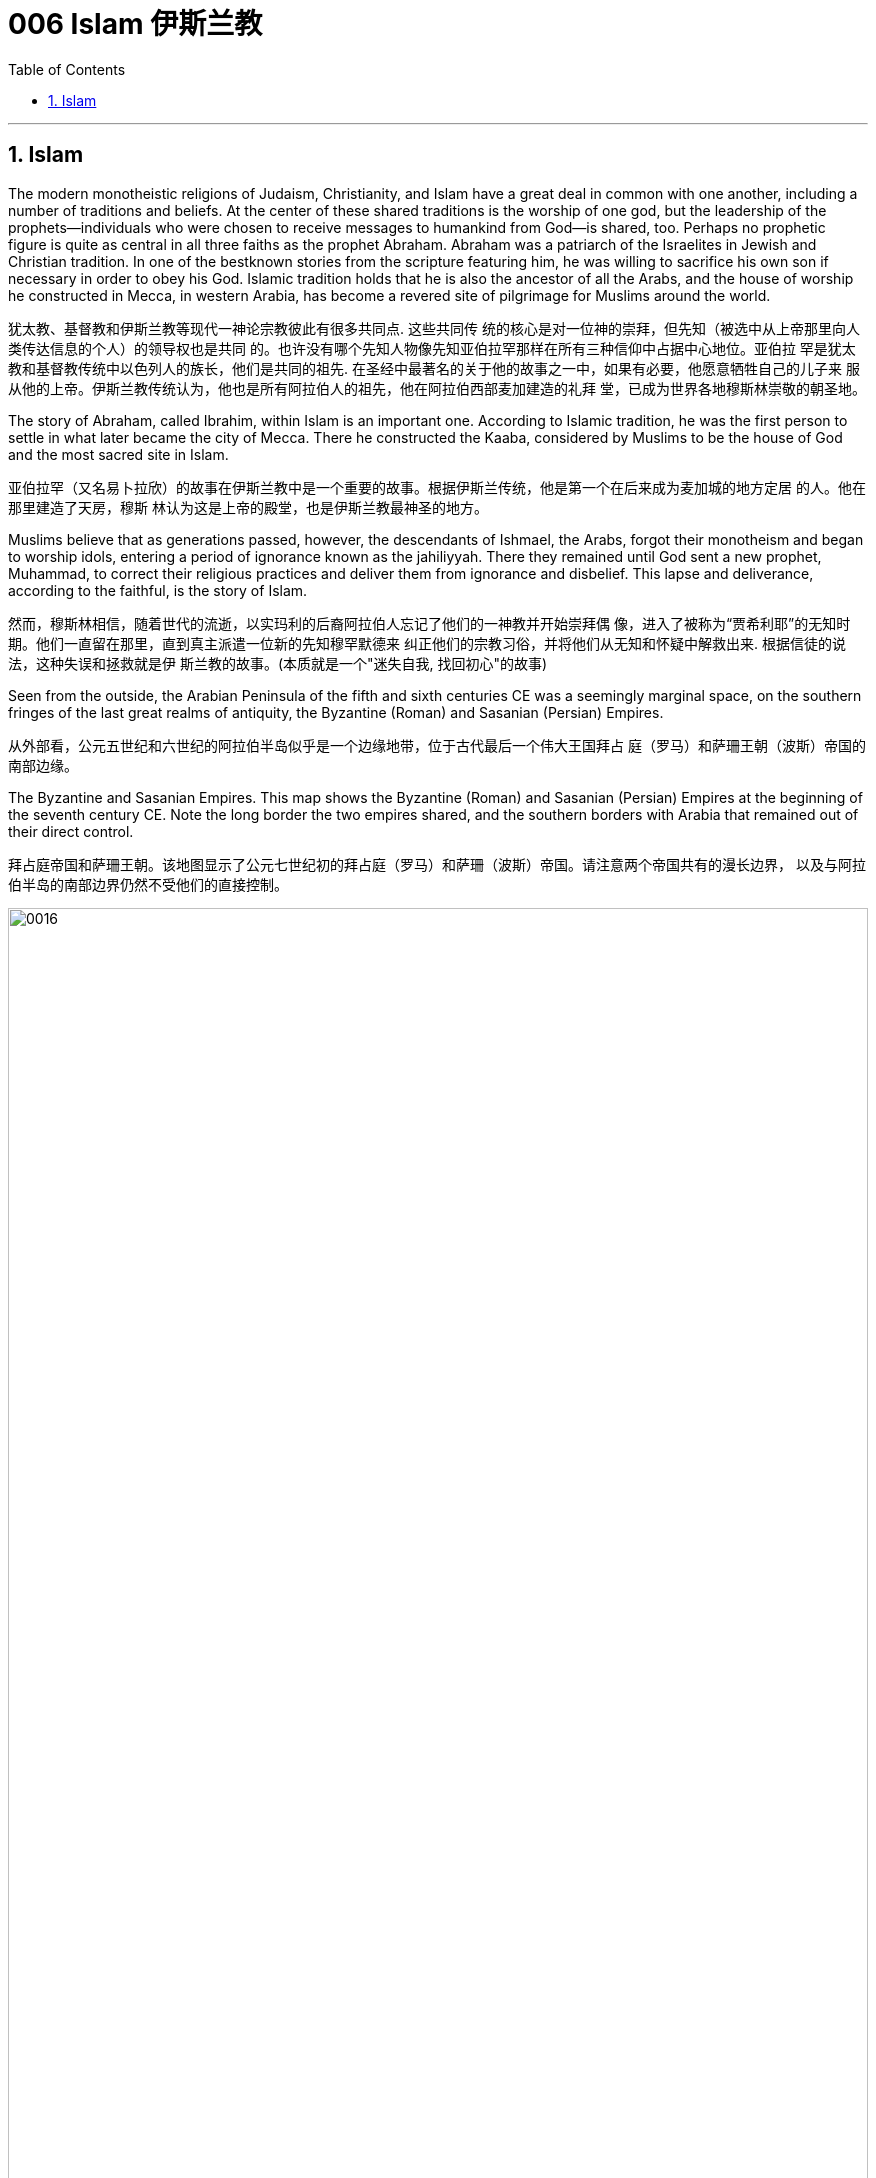 
= 006 Islam 伊斯兰教
:toc: left
:toclevels: 3
:sectnums:
:stylesheet: myAdocCss.css

'''

==  Islam

The modern monotheistic religions of Judaism, Christianity, and Islam have a great deal in common
with one another, including a number of traditions and beliefs. At the center of these shared
traditions is the worship of one god, but the leadership of the prophets—individuals who were
chosen to receive messages to humankind from God—is shared, too. Perhaps no prophetic figure is
quite as central in all three faiths as the prophet Abraham. Abraham was a patriarch of
the Israelites in Jewish and Christian tradition. In one of the bestknown
stories from the scripture featuring him, he was willing to sacrifice his own son if necessary in
order to obey his God. Islamic tradition holds that he is also the ancestor of all the Arabs, and the
house of worship he constructed in Mecca, in western Arabia, has become a revered site of
pilgrimage for Muslims around the world.


犹太教、基督教和伊斯兰教等现代一神论宗教彼此有很多共同点. 这些共同传
统的核心是对一位神的崇拜，但先知（被选中从上帝那里向人类传达信息的个人）的领导权也是共同
的。也许没有哪个先知人物像先知亚伯拉罕那样在所有三种信仰中占据中心地位。亚伯拉
罕是犹太教和基督教传统中以色列人的族长，他们是共同的祖先. 在圣经中最著名的关于他的故事之一中，如果有必要，他愿意牺牲自己的儿子来
服从他的上帝。伊斯兰教传统认为，他也是所有阿拉伯人的祖先，他在阿拉伯西部麦加建造的礼拜
堂，已成为世界各地穆斯林崇敬的朝圣地。

The story of Abraham, called Ibrahim, within Islam is an important one. According to Islamic tradition, he was the first person to settle in what later became the city of
Mecca. There
he constructed the Kaaba, considered by Muslims to be the house of God and the most sacred site
in Islam.

亚伯拉罕（又名易卜拉欣）的故事在伊斯兰教中是一个重要的故事。根据伊斯兰传统，他是第一个在后来成为麦加城的地方定居
的人。他在那里建造了天房，穆斯
林认为这是上帝的殿堂，也是伊斯兰教最神圣的地方。

Muslims believe that as generations passed, however, the descendants of Ishmael, the Arabs, forgot
their monotheism and began to worship idols, entering a period of ignorance known as the jahiliyyah.
There they remained until God sent a new prophet, Muhammad, to correct their religious practices
and deliver them from ignorance and disbelief. This lapse and deliverance, according to the faithful,
is the story of Islam.

然而，穆斯林相信，随着世代的流逝，以实玛利的后裔阿拉伯人忘记了他们的一神教并开始崇拜偶
像，进入了被称为“贾希利耶”的无知时期。他们一直留在那里，直到真主派遣一位新的先知穆罕默德来
纠正他们的宗教习俗，并将他们从无知和怀疑中解救出来. 根据信徒的说法，这种失误和拯救就是伊
斯兰教的故事。(本质就是一个"迷失自我, 找回初心"的故事)


Seen from the outside, the Arabian Peninsula of the fifth and sixth centuries CE was a seemingly
marginal space, on the southern fringes of the last great realms of antiquity, the Byzantine (Roman)
and Sasanian (Persian) Empires.

从外部看，公元五世纪和六世纪的阿拉伯半岛似乎是一个边缘地带，位于古代最后一个伟大王国拜占
庭（罗马）和萨珊王朝（波斯）帝国的南部边缘。

The Byzantine and Sasanian Empires. This map shows the Byzantine (Roman) and Sasanian (Persian) Empires at the
beginning of the seventh century CE. Note the long border the two empires shared, and the southern borders with Arabia that remained
out of their direct control.

拜占庭帝国和萨珊王朝。该地图显示了公元七世纪初的拜占庭（罗马）和萨珊（波斯）帝国。请注意两个帝国共有的漫长边界，
以及与阿拉伯半岛的南部边界仍然不受他们的直接控制。

image:/img/0016.jpg[,100%]

Little unified the peoples of the Arabian
Peninsula prior to the seventh century.

七世纪之前阿拉伯半岛的人
民几乎没有统一过。

In the very north of Arabia, along the southern borders of the Byzantine and Sasanian Empires, ... those of northern Arabia were most regularly engaged in harassing the trade caravans
that brought goods to and from the urban imperial centers. To combat this aggression on their
southern borders, both the Byzantines and the Persians opted to employ certain Arab confederations
to create a buffer between the settled peoples and the raiders from the south.

在阿拉伯半岛的最北端，沿着拜占庭帝国和萨珊帝国的南部边界，阿拉伯北部
的部落最经常骚扰往返于城市帝国中心的贸易商队。为了对抗对南部边境的侵略，拜占庭人和波斯人
都选择利用某些阿拉伯联盟在定居人民和来自南方的入侵者之间建立缓冲区。



..., leading this period to be known as the “Byzantine Dark Age” because of the severe lack of
historical writing that survived in the seventh and eight centuries. +

Yet at the same time, the Arabs of western Arabia were being
united for the first time in history, through the leadership of a man named Muhammad and the
religion of Islam, with direct repercussions for the survival of the two ancient empires.



由于七、八世纪的历史著
作严重缺乏, 导致这一时期被称为“拜占庭黑暗时代”.  +

然而与此同时，阿拉伯西部的阿拉伯人在穆罕默德和伊斯兰教的领导下历史上第一次
联合起来，这对两个古老帝国的生存产生了直接影响。

Islam, a word meaning “submission [to the one God].” Islam is a monotheistic faith.

伊斯兰教，这个词的
意思是“服从[独一的真主]”。伊斯兰教是一种一神论信仰


And because many people
were illiterate at this time and not writing their history as it happened, we have less evidence outside
religious scripture to help us reconstruct it. the Arabs transmitted this information primarily through a
process of memorization and oral recitation.

由于当时许多人都是
文盲，也没有按照当时的情况书写他们的历史，因此我们在宗教经文之外没有多少证据可以帮助我们
重建历史。阿拉伯人主要通过记忆和口头背诵的
过程来传递这些信息.


At the center of the founding of Islam are the city of Mecca, the worship of one God—Allah—and the
leadership of the prophets. Even to Muslims today, Allah is not considered to be a god separate from
the God of Judaism and Christianity; Allah is simply the Arabic word meaning “the one God.” In fact,
Christians who live in the Middle East and speak Arabic today refer to the God of the Christian Bible
by using the word “Allah” in their own worship. Belief in the one God and the message of the Islamic
prophet Muhammad is the first and most important of the “Five Pillars of Islam,” known as the
shahada, the profession of faith. To embrace Islam as their religion, adherents must recognize the
creed that “There is no god but Allah, and Muhammad is the messenger of God.” Muhammad, as
recognized by Muslims, was the final prophet in a long list with whom the one God had
communicated throughout history, including figures such as Adam, Noah, Abraham, Moses, and
Jesus. Muhammad was a divinely chosen man who is not, nor ever has been, worshipped as a God
or as a relative of God himself.

伊斯兰教建立的中心是麦加城、对独一真主安拉的崇拜以及先知的领导。即使对于今天的穆斯林来
说，安拉也不被认为是与犹太教和基督教的上帝分开的神。安拉（Allah）是阿拉伯语，意思是“独一的
神”。事实上，今天生活在中东并讲阿拉伯语的基督徒在他们自己的崇拜中使用“安拉”一词来指代基督
教圣经中的上帝。对独一真主和伊斯兰先知穆罕默德信息的信仰是“伊斯兰教五大支柱”中第一个也是最
重要的，被称为清真言（shahada） ，即信仰的表白。要接受伊斯兰教作为他们的宗教，信徒必须承认
“万物非主，唯有真主，穆罕默德是真主的使者”的信条。穆斯林所承认的穆罕默德是真主在整个历史中
与他沟通过的一长串先知名单中的最后一位先知，其中包括亚当、诺亚、亚伯拉罕、摩西和耶稣等人
物。穆罕默德是神选的人，他没有、也从来没有被当作神或神的亲戚来崇拜。



... ritual fasting, charity, and daily prayer. For Muslims, these acts are specified as daily prayer while
facing the direction of the holy mosque in the city of Mecca; almsgiving, the donation of money and
goods to the community and people in need; fasting (if able) during Ramadan, the holy month during
which the Muslim scripture of the Quran was first revealed to Muhammad; and participating at least
once (if able) in the pilgrimage to Mecca—the hajj—to relive important moments in the life of
Abraham and his family’s arrival in Arabia and to circle the house of God, the Kaaba, in prayer.

...仪式性禁食、慈善和每日祈祷。对于穆
斯林来说，这些行为被指定为每天面向麦加城神圣清真寺的方向进行的祈祷；施舍，向社区和有需要
的人捐赠金钱和物品；在斋月期间禁食（如果可以的话），斋月是穆斯林《古兰经》首次向穆罕默德
启示的圣月；至少参加一次（如果可以的话）麦加朝圣——朝觐——重温亚伯拉罕及其家人抵达阿拉
伯生活中的重要时刻，并绕着上帝的殿堂天房祈祷。


One of the core tenets or “Five Pillars” of Islam is participation in the pilgrimage to the holy
city of Mecca. This event, when undertaken during the month of Dhu al-Hijja, is known as
the hajj. Each year millions of Muslims travel to the holy city to take part in a process that
has been going on for almost fourteen hundred years.

伊斯兰教的核心信条或“五大支柱”之一是参加圣城麦加朝圣。这项活动在 Dhu al-Hijja 月举
行，被称为朝觐。每年都有数以百万计的穆斯林前往圣城参加一个已经持续了近一千四百年
的过程。

While Mecca was the home of the prophet Muhammad, for Muslims the pilgrimage is about
much more. The rituals and events in which they participate are intended to reenact
important events in the life of a different prophet, Abraham.

...the Kaaba, the
black-shrouded cube structure at the center that is believed to be the original home of
monotheism. Some Muslims believe the Kaaba was constructed by Adam,
the first man, and then reconstructed by Abraham.

虽然麦加是先知穆罕默德的故乡，但对于穆斯林来说，朝圣的意义远不止于此。他们参加的
仪式和活动旨在重现另一位先知亚伯拉罕生活中的重要事件。
天房的中心是黑色笼罩的立方体
结构，被认为是一神教的发源地。一些穆斯林认为天房是由第一个人亚当建造
的，然后由亚伯拉罕重建。

In addition to Adam, Abraham, and
Muhammad, other great figures of history have been adopted and associated with worship
at the Kaaba, including Iskandar, more recognizably known as Alexander the Great.

除了亚当、亚伯拉罕和穆罕默德之外，其他伟大的历史
人物也被采用并与天房的崇拜联系在一起，其中包括伊斯坎达尔，更广为人知的名字是亚历
山大大帝。

Islamic law recognizes that the hajj is not a trip every Muslim will be able to take. Some
may not be healthy enough, and Islamic charitable organizations around the world collect
donations to support those who cannot otherwise afford it. Pilgrims may also travel to the
holy mosque during other times of the year, which is not considered as having made the
hajj but is instead called the umra, the “lesser pilgrimage.”

伊斯兰教法承认朝觐不是每个穆斯林都能参加的旅行。有些人可能不够健康，世界各地的伊
斯兰慈善组织收集捐款来支持那些无法负担的人。朝圣者也可以在一年中的其他时间前往神
圣清真寺， 这不被认为是朝觐，而是被称为“umra ”，即“较小的朝圣”。


Muslims have believed throughout their history that Islam and its holy writings are not a new faith
created in the seventh century. Instead, the faith that Muhammad brought to the Arabs in the early
600s was merely a corrective to the monotheistic religions that had come before. From the
perspective of most Muslims, Islam is the same faith as Judaism and Christianity, with adherents of
all three traditions worshipping the same God and recognizing divine intercession in humanity
through the leadership of the prophets. Muslims also recognize the holy scriptures of Judaism and
Christianity as having been given to humans by God but then corrupted over time. Islam thus sees
itself as a purer form of these faiths and directly connected to both. The shared history and lineage
of the three run through the prophet Abraham, whom all list as an ancestor. Many modern scholars
of religion thus refer to Judaism, Christianity, and Islam as the Abrahamic faiths.

穆斯林在他们的整个历史中一直相信伊斯兰教及其神圣著作并不是七世纪创建的新信仰。相反，穆罕
默德在 600 年代初期带给阿拉伯人的信仰仅仅是对之前的一神论宗教的纠正。从大多数穆斯林的角度
来看，伊斯兰教与犹太教和基督教是相同的信仰，所有三种传统的信徒都崇拜同一个上帝，并承认通
过先知的领导对人类进行神圣的代祷。穆斯林还承认犹太教和基督教的神圣经文是上帝赐予人类的，
但随着时间的推移而被腐蚀。因此，伊斯兰教将自己视为这些信仰的更纯粹的形式，并与这两种信仰
直接相关。三人共同的历史和血统贯穿于先知亚伯拉罕，他们都被列为祖先。因此，许多现代宗教学
者将犹太教、基督教和伊斯兰教称为亚伯拉罕信仰。


For all the influence that other monotheistic worship in the region may have had on the formation of
Islam in the seventh century, however, the faith has many features we might consider uniquely Arab
or Arabian. First, of course, is the setting itself. While the land that is modern Israel and Palestine
played a central role in the narratives of Judaism and Christianity, much of the story of the formation
of Islam as a distinct religion is found in western Arabia, a region of the peninsula known as the
Hijaz. Its holiest sites lie in this region, and the life of its founder was spent almost entirely there. But more influential than
anything, perhaps, was the Muslims’ belief in the leadership and message of the man whom God
chose as his final prophet, an Arab of the early seventh century from the Hijaz of western Arabia.

尽管该地区的其他一神教崇拜可能对七世纪伊斯兰教的形成产生了影响，但该信仰具有许多我们可能
认为是阿拉伯人或阿拉伯人独有的特征。首先，当然是设定本身。虽然现代以色列和巴勒斯坦这片土
地在犹太教和基督教的叙述中发挥了核心作用，但伊斯兰教作为一种独特宗教形成的大部分故事都发
生在阿拉伯半岛西部，即被称为希贾兹的半岛地区。它最神圣的地方就在这个地区，其创始人的一生
几乎都是在那里度过的。但最有影响力的也许是穆斯林
对真主选择作为他最后一位先知的领导和信息的信仰，他是一位七世纪初来自阿拉伯西部汉志的阿拉
伯人。

Muslim tradition tells us that Muhammad was a merchant from a prominent Arab tribe called
Quraysh in the Hijaz region. Born in the city of Mecca, he ...

穆斯林传统告诉我们，穆罕默德是汉志地区一个名为古莱什的著名阿拉伯部落的商人。他出生于麦加
城.

According to Muslim belief, in the year 610 the middle-aged Muhammad, who had traveled to a
cave just outside Mecca for contemplation, received contact from God through the intermediary of
the angel Gabriel (Jabrīl in Arabic). Muhammad was told to recite the first revelations of a scripture
that became the Muslim holy book, the Quran.

根据穆斯林的信仰，公元610年，中年穆罕默德前往麦加郊外的一个山洞进行沉思，通过天使加百利
（阿拉伯语为贾布里尔）的中介得到了真主的联系。穆罕默德被告知要背诵一部后来成为穆斯林圣书
《古兰经》的经文的第一个启示。

His career as a prophet, especially the first twelve years, was
fraught with challenge. His preaching of monotheism upset the political status quo and was often
resisted.

他作为先知的职
业生涯，尤其是头十二年，充满了挑战。他宣扬的一神教扰乱了政治现状，经常遭到抵制。

In 622, Muhammad’s twelfth year of prophecy, his community fled persecution and increasing
aggression by the polytheist Meccans. They were invited to join another community of Arabs in a
city called Yathrib, later known as Medina, “the city” or more specifically “the prophet’s city.”  This hijra,
meaning “emigration,” was a watershed moment for Muhammad’s early community. At a low ebb
and without any certainty of survival, Islam now changed from a small religion mostly confined to
Mecca to a larger community united by Muhammad that solidified its place in world history. The hijra
holds such importance in the history of Islam that the Islamic lunar calendar counts 622 CE as its
first year. (Dates in the Muslim calendar, used by many around the world today, are often labeled in
English with AH, for “After the Hijra.”)

622 年，即穆罕默德预言的第十二年，他的社群逃离了多神教麦加人的迫害和日益加剧的侵略。他们被
邀请加入另一个阿拉伯社区，该社区位于一个名为亚斯里布（Yathrib）的城市，后来被称为麦地那
（Medina） ，“城市”，或更具体地说“先知之城”. 这次希吉拉（hijra ）的意思是“移民”，对于穆罕默德的早期社区来说是一
个分水岭。在低潮时期，没有任何生存的确定性，伊斯兰教现在从一个主要局限于麦加的小宗教，变
成了一个由穆罕默德联合的更大的社区，巩固了它在世界历史上的地位。回历在伊斯兰教历史上占有
如此重要的地位，以至于伊斯兰农历将公元 622 年作为其第一年。 （当今世界上许多人使用的穆斯林
日历中的日期通常用英文标记为 AH，表示“希吉拉之后”。）

Many Muslims throughout history have avoided depicting the Islamic prophet Muhammad
in human form in their art, with some feeling that portraying the Prophet could be
misconstrued as idolatrous, or revering something (or someone) besides God.


历史上许多穆斯林都避免在他们的艺术中以人形描绘伊斯兰先知穆罕默德，有些人认为描绘
先知可能会被误解为偶像崇拜，或尊崇真主之外的某物（或某人）.

In Medina, the previously polytheist Arabs, Jewish Arabs, and Muhammad’s ummah formed an
alliance for their common defense. Muhammad served first as an arbiter of disputes between the
tribes and, soon after, as the city’s de facto leader. Under his guidance, the community devised the
Constitution of Medina. Later Muslim rulers saw the
constitution as a blueprint for the creation of a religious society that tolerated those of other faiths.

The phrases most commonly used in the constitution to
describe Muhammad’s followers are “Muslims” (“those who have submitted to God”) and
“believers” (al-Mu’minun). For this reason, some historians have described the earliest ummah as a
“community of believers” that was open to most monotheists. In these earliest decades of Islam,
Muhammad’s new community had much in common with the monotheistic Jewish people and
Christians, and we find little evidence of the distinctive Muslim identity that formed over the next
several centuries.

在麦地那，以前信奉多神教的阿拉伯人、犹太阿拉伯人和穆罕默德的乌玛结成联盟，共同防御。穆罕
默德首先担任部落之间争端的仲裁者，不久之后，成为这座城市事实上的领袖。在他的指导下，社区
制定了《麦地那宪法》. 后来的穆斯林统治者将宪法视为创建宗教社会的蓝图，该社会容忍其他信仰.


宪法中最常用于描述穆罕默德追随者的短语是“穆斯林”（“顺服真主的
人”）和“信徒”（ al-Mu'minun ）。因此，一些历史学家将最早的乌玛描述为对大多数一神论者开放的
“信徒社区”。在伊斯兰教的最初几十年里，穆罕默德的新群体与一神论的犹太人和基督徒有很多共同
点，我们几乎找不到证据表明在接下来的几个世纪中形成了独特的穆斯林身份。


Much of the last ten years of Muhammad’s life was spent with this
new Muslim community in Medina, engaged in conflict with their former brethren in Mecca. Fighting
between the two sides was fierce, and there were also tensions within Medina and the early ummah
as Muhammad’s followers grew in number and prominence at the expense of other Arabs in the city,
in particular, the Jewish contingent. Many on both sides were related by blood even if their religious
beliefs had altered. Muhammad’s community continued to grow and win more supporters until, on
the eve of battle outside Mecca in 630, his former tribe of Quraysh surrendered, and the population
of the city converted to Islam. Muhammad and his followers were then able to return to Mecca,
where he entered the holy sanctuary of the Kaaba, now filled with the polytheist idols worshipped by
the Arabs, and smashed them all. From the perspective of Muslims, the original house of Abraham, which had always
been dedicated to the worship of the one God, was now cleansed.

穆罕默德生命最
后十年的大部分时间是在麦地那这个新的穆斯林社区中度过的，他们与麦加的前弟兄发生了冲突。双
方之间的战斗非常激烈，麦地那和早期乌玛内部也存在紧张关系，因为穆罕默德的追随者数量和地位
不断增长，而牺牲了城市中的其他阿拉伯人，特别是犹太队伍。双方许多人都有血缘关系，即使他们
的宗教信仰发生了变化。穆罕默德的社群不断壮大并赢得了更多支持者，直到 630 年麦加城外的战斗
前夕，他以前的古莱什部落投降，该城的居民皈依了伊斯兰教。穆罕默德和他的追随者随后得以返回
麦加，在那里他进入了天房的神圣圣地，那里现在充满了阿拉伯人崇拜的多神教偶像，并将它们全部
打碎。从穆斯林的角度来看，原来一直供
奉独一真主的亚伯拉罕之家现在已经被净化了。





When Muhammad died in 632 CE, members of the early Muslim ummah needed to immediately
answer several important questions. Who was capable of now leading the community, of following in
the footsteps of a leader who claimed prophecy—the ability to communicate with God—when none
of those who remained could do so? Another critical question was about the survival of the
community: what, exactly, had Muhammad accomplished by uniting the Arab tribes, and where
would they go from here?


当穆罕默德于公元 632 年去世时，早期穆斯林乌玛的成员需要立即回答几个重要问题。现在谁有能力
领导社区，追随一位声称有预言（与上帝沟通的能力）的领导人的脚步，而剩下的人都无法做到这一
点？另一个关键问题是关于社区的生存：穆罕默德通过团结阿拉伯部落到底完成了什么？他们将何去
何从？

Arab tribes had come together for a common cause in the pre-Islamic period, such as a war against
another tribe or recognition of the strength of a chieftain. But once that cause had been
accomplished or that chieftain had died, the confederacy typically disbanded.

在前伊斯兰时期，阿拉伯部落为了共同的事业而聚集在一起，例如与另一个部落的战争或承认酋长的
力量。但一旦这一目标完成或酋长去世，联盟通常就会解散.

In many tribal- and clan-based societies like that of the Arabs, leadership was not
hereditary, meaning it did not immediately pass to the heir upon the death of the leader. Thus, as
Muhammad was dying, two primary claimants for leadership emerged: his son-in-law Ali ibn Abi
Talib, and a friend and confidant of Muhammad’s named Abu Bakr.

In the end, Abu Bakr was chosen to be the first successor to
Muhammad.

在许多以部落和氏族为基础的社会中，
比如阿拉伯人，领导权不是世袭的，这意味着领导权死后不会立即传给继承人。因此，当穆罕默德弥
留之际，出现了两位主要的领导权争夺者：他的女婿阿里·本·阿比·塔利卜，以及穆罕默德的朋友和知己
阿布·伯克尔。
最终，阿布伯克尔被选为
穆罕默德的第一任继承人.


There seems to have been near immediate recognition that things without Muhammad would be
different, not least of which because the caliph was not assuming the mantle of another prophet
capable of communicating directly with God as Muhammad had.

但人们似乎立即认识到，没有穆罕默德，事情将会有
所不同，尤其是因为哈里发没有承担另一位先知的衣钵能够像穆罕默德一样直接与真主沟通。

Tensions arose after Muhammad’s death not just over leadership and inheritance, but also over
whether the alliance was ever intended to last beyond its founder. Some Arab tribes left to return to
their homes, while others may have believed they could discard their commitment to the worship of
the one God and membership in this confederation. From the perspective of the Muslims, however,
this was apostasy, and a conflict known as the Ridda Wars then began in an attempt to force these
Arab tribes to continue to honor their agreements with the Muslims. The Ridda Wars also appear to
have been expansionist, bringing into the fold, whether by treaty or force, Arab tribes that had never
been aligned with Muhammad’s community during his lifetime. This effort was the first step of a
wider movement called the Arab-Islamic or Arab-Muslim conquests, and by 633 the entirety of
Arabia had been brought under the control of this first Islamic state.

穆罕默德去世后，不仅在领导权和继承权问题上出现了紧张局势，而且在联盟是否打算在其创始人之
后继续存在的问题上也出现了紧张局势。一些阿拉伯部落离开返回家园，而其他部落可能认为他们可
以放弃对独一真主的崇拜和加入这个联盟的承诺。然而，从穆斯林的角度来看，这是叛教，随后一场
被称为里达战争的冲突开始了，试图迫使这些阿拉伯部落继续遵守与穆斯林的协议。里达战争似乎也
是扩张主义的，无论是通过条约还是武力，都将在穆罕默德生前从未与他的社区结盟的阿拉伯部落纳
入其中。这一努力是被称为“阿拉伯伊斯兰征服”或“阿拉伯穆斯林征服”的更广泛运动的第一步，到 633
年，整个阿拉伯半岛 已被置于第一个伊斯兰国家的控制之下。




Abu Bakr did not live long after Muhammad, and the conquest movement did not stop with his
leadership, nor with uniting just the Arab tribes under the banner of Islam. The new state’s
expansionist desire seems to have existed from the outset, and the Arab-Muslim armies turned their
attention northward to the old empires of Sasanian Persia and Byzantium.  The Arab-Muslims may have felt
emboldened by their successes in Arabia, seeing them as recognition of God’s favor and of their
destiny to rule the world.


阿布伯克尔在穆罕默德去世后不久，征服运动并没有随着他的领导而停止，也没有仅仅将阿拉伯部落
统一在伊斯兰教的旗帜下。新国家的扩张欲望似乎从一开始就存在，阿拉伯穆斯林军队将注意力转向
北方的萨珊波斯和拜占庭老帝国。阿拉伯穆斯林可能因他们在阿拉伯的成功而感到鼓
舞，认为这是对上帝恩惠和他们统治世界的命运的认可。

Religious belief and zeal are difficult for historians to quantify, but we have seen throughout history
that nomadic and seminomadic societies must forcefully seek the resources they need to survive.


历史学家很难量化宗教信仰和热情，但我们在历史上看到，游牧和半游牧社会必须大力寻求生存所需
的资源

It was not always clear that the Arab-Muslims would be successful against the Byzantines and the
Persians, the last empires of antiquity. Nonetheless, starting in 634 and continuing into the early
eighth century, they found enormous success conquering much of the territory around the
Mediterranean basin and central Asia. The new Islamic state, or caliphate (an area under the control of a
caliph), was larger than the realm of Alexander the Great, the Romans, or the Han Chinese; it was
the largest empire the world had yet seen.

人们并不总是清楚阿拉伯穆斯林能否成功对抗古代最后的帝国拜占庭和波斯。尽管如此，从 634 年开
始一直持续到 8 世纪初，他们取得了巨大的成功，征服了地中海盆地和中亚周围的大部分领土. 新的伊斯兰国家，或称哈里发国（哈里发控制下的
地区），比亚历山大大帝、罗马人或汉人的领土还要大。它是世界上迄今为止最大的帝国。



The Eighth-Century Islamic Caliphate. This map shows the extent the new Islamic caliphate had achieved by the end of
its first dynasty, the Umayyads. During the eighth century CE, the Umayyads ruled the world’s largest empire.

八世纪的伊斯兰哈里发国。这张地图显示了新的伊斯兰哈里发国在其第一个王朝倭马亚王朝结束时所达到的范围。公元八世纪，
倭马亚王朝统治着世界上最大的帝国。


image:/img/0017.jpg[,100%]

The crucial early years of Islamic expansion were overseen by the first four caliphs, a group of rulers
who came to be called the “rightly guided” or Rashidun. These four figures—Abu Bakr, Umar,
Uthman, and the originally overlooked son-in-law of Muhammad, Ali—ruled between 632 and 661, a
period when much Byzantine and Persian territory was conquered.

伊斯兰扩张的关键早期岁月是由前四位哈里发监督的，这群统治者后来被称为“正统”或“拉希敦”。这四
位人物——阿布·伯克尔（Abu Bakr ）、欧麦尔（Umar） 、奥斯曼（Othman ）和原本被忽视的穆罕
默德女婿阿里（Ali） ——在 632 年至 661 年间统治，这一时期拜占庭和波斯的大部分领土被征服.




Still, the conquest of Persia proved to be a longer-term process. Sasanian-controlled territory was
vast and geographically diverse, and the independence the Sasanian nobility had wrested from the
central government following the war with the Byzantines meant the Arab-Muslims needed to
negotiate with many local governors and landed elites for the surrender of their territory.

尽管如此，事实证明征服波斯是一个长期的过程。萨珊王朝控制的领土幅员辽阔，地理分布多样，萨
珊贵族在与拜占庭人的战争后从中央政府手中夺取了独立，这意味着阿拉伯穆斯林需要与许多地方总
督和土地精英进行谈判才能交出他们的领土。


By the 650s, the Byzantine Empire
survived the Arab-Muslim conquests, but it never again controlled much of the territory of the old
Roman east. The entirety of the Persian Empire had effectively been brought into the control of
the new Islamic state.

到了 650 年代，拜占
庭帝国在阿拉伯穆斯林的征服中幸存下来，但它再也没有控制过古罗马东部的大部分领土。整个波斯帝国实际上已经被纳入新的伊斯
兰国家的控制之下。

Calling these events the “Arab-Muslim conquests” is somewhat misleading, however. While the first
years of expansion did see several major battles, most of the
territory came under Islamic control through peace agreements. Cities and regions agreed to terms
of surrender that protected their residents, many of their belongings, and their right to practice their
religion. Peaceful agreements made sense for non-Muslim populations. Especially during the
seventh century, the Muslims maintained a policy of noninterference toward the religious practices
of subject populations. As long as they paid taxes to their new Muslim government, the conquered
could live in the Islamic state and still practice their religion somewhat freely.


然而，将这些事件称为“阿拉伯穆斯林的征服”有些误导。虽然扩张的最初几年确实发生了几场重大战
役，但大部分领土通过和平协议受到伊斯兰控制。城市和地区同意投降条
款，以保护其居民、他们的许多财产以及他们信奉宗教的权利。和平协议对非穆斯林人口有意义。特
别是在七世纪，穆斯林对臣民的宗教活动实行不干涉政策。只要他们向新的穆斯林政府纳税，被征服
者就可以生活在伊斯兰国家，并且仍然可以自由地信奉他们的宗教。




The Muslims developed a legal classification for the Jewish people, Christians, and Zoroastrians
who lived under their rule. They referred to them as ahl al-kitab, or People of the Book, which
recognized them as monotheists who had received a revealed scripture from God in the past, and
who were worthy of protection by the Islamic state so long as they paid taxes and submitted to
Muslim rule. For many, this situation was an improvement on their earlier lives. Under Byzantine rule,
for instance, those who did not follow the official Christian religion of the empire were often
discriminated against. They could be barred from holding certain jobs, charged extra taxes, and
otherwise be badly treated as heretics. For Jewish populations, the situation had often been even
harsher. Many had been unable to openly practice their faith or gather outside the synagogue. While
they were not officially monotheists and were not seen as having a revealed scripture, Zoroastrians
under the Muslims were still treated as People of the Book, likely for pragmatic reasons owing to
their noble status in Persian society.

穆斯林为生活在他们统治下的犹太人、基督徒和琐罗亚斯德教徒制定了法律分类。他们称他们为“ahl
al-kitab” ，即“有经之人” ，承认他们是一神论者，他们在过去从上帝那里得到了启示的经文，只要他
们缴纳税款和收入，就值得伊斯兰国家的保护。服从穆斯林统治。对于许多人来说，这种情况比他们
早年的生活有所改善。例如，在拜占庭统治下，那些不信奉帝国官方基督教的人经常受到歧视。他们
可能被禁止担任某些工作，收取额外的税款，或者被视为异端分子。对于犹太人来说，情况往往更加
严峻。许多人无法公开实践他们的信仰或聚集在犹太教堂外。虽然他们不是正式的一神论者，也不被
视为拥有天启的经文，但穆斯林统治下的琐罗亚斯德教徒仍然被视为圣书之民，这可能是出于务实的
原因，因为他们在 波斯社会的高贵地位。

The term “Arab-Muslim conquest” has another drawback in that some participants were non-Arabs. Other fighters were Arabs but had not necessarily formally converted to Islam. In the end, the most important differentiator of status in this earliest society was not Arab versus
non-Arab or Muslim versus non-Muslim, but rather conqueror versus conquered.

“阿拉伯-穆斯林征服”一词还有一个缺点，那就是一些参与者不是阿拉伯人. 其他战士是阿拉伯人，但不一定正式皈依伊斯兰教. 在这个最早的社会中，最重要的地位区别不是阿拉伯人与非阿拉伯人，也不是穆斯林与非穆斯
林，而是征服者与被征服者。



The Rashidun caliphs are remembered not just for overseeing the process of conquest in the region
but also for helping to articulate what Muhammad’s ummah should look like, and what made Islam
different from other monotheistic religions such as Judaism and Christianity. The first four caliphs
committed to writing a canonized Quran and helped interpret and articulate the religious law.

Together, the Quran and the hadith make up the bulk of religious law for Muslims to the
present day, and the Rashidun caliphs have long been regarded as interpreters of this material for
later Muslims who were not able to interact with Muhammad themselves.

Among the most important for the hadith was Muhammad’s
youngest wife Aisha, whose achievements as a transmitter and interpreter of Islamic law in the
decades following her husband’s death cannot be understated.

拉希顿哈里发之所以被人们铭记，不仅是因为他们监督了该地区的征服过程，还因为他们帮助阐明了
穆罕默德的乌玛应该是什么样子，以及伊斯兰教与犹太教和基督教等其他一神论宗教的不同之处。前
四位哈里发致力于撰写一部经典的《古兰经》 ，并帮助解释和阐明宗教法。

《古兰经》和《圣训》一起构成了当今穆斯林宗教法的主体，而拉什
顿哈里发长期以来一直被视为这些材料的解释者，为后来无法与穆罕默德互动的穆斯林提供了依据。对圣训最重要的人物之一是穆罕默德最年轻的妻子艾莎，她在丈夫去世后的几十年里作为伊斯兰
法律的传播者和解释者所取得的成就不可低估。

With Ali’s death, the Umayyads, led by Mu‘awiya ibn Abi Sufyan, established Islam’s first hereditary
dynasty. Moving the capital of their state from the Prophet’s city of Medina to the Syrian city of
Damascus.


阿里去世后，穆阿维叶·本·阿比·苏菲扬领导的倭马亚王朝建立了伊斯兰教第一个世袭王朝。他们将国家
首都从先知的城市麦地那迁至叙利亚城市大马士革.

Within the running of the state,
too, many government officials in these early decades—in positions from tax collector to scribe at
the court of the ruler—were non-Muslim holdovers from the Byzantines and Persians. They helped
the early Muslim rulers establish and administer a government the size of which they had never
experienced.

在国家管理方面，在最初的几十年里，许多政府官员——从税
吏到统治者宫廷的抄写员——都是拜占庭人和波斯人的非穆斯林后裔。他们帮助早期的穆斯林统治者
建立和管理一个他们从未经历过的规模的政府。


Little written material of the seventh-century Arab-Muslim conquerors survives. The earliest Islamic caliphs had mimicked the styles and motifs of their Byzantine and
Persian rivals to justify their rule and demonstrate a continuity of government.

The culture started to change after the second Islamic civil war in the early 690s. The
victors, a branch of the Umayyad family, began to make the empire look increasingly Arab.
Their governmental reforms included the gradual removal of signs and symbols associated
with the old Byzantine and Persian rulers, such as Christian crosses on coins ).

关于七世纪阿拉伯穆斯林征服者的书面材料几乎没有留存下来。最早的伊斯兰哈里发模仿拜占庭和波斯竞争对手的风格和主题，以证明他们的统治合理并证
明政府的连续性。

690 年代初第二次伊斯兰内战后，文化开始发生变化。胜利者是倭马亚家族的一个分支，他们
开始使帝国看起来越来越阿拉伯化。他们的政府改革包括逐步取消与旧拜占庭和波斯统治者
相关的标志和符号，例如硬币上的基督教十字架。(如同中国, 去西方化，而凸显中国糟粕，国学, 中医等)

As they worked to establish a new empire that was quickly growing beyond their ability to
administer on their own, the Arab-Muslims relied on the continued employment of former Byzantine
and Persian bureaucrats to help with the running of the state. But by the eighth century they were rapidly being shunned in favor of Arabs. In some cases,
non-Muslims were passed over for the best positions, while in other situations, new converts to
Islam grew increasingly frustrated at not being considered full members of the conquering elite.

当阿拉伯穆斯林努力建立一个迅速发
展超出其自身管理能力的新帝国时，他们依靠继续雇用前拜占庭和波斯官僚来帮助管理国家。但到了八世
纪，他们很快就被阿拉伯人避开。在某些情况下，非穆斯林被排除在最佳职位之外，而在其他情况
下，新皈依伊斯兰教的人因不被视为征服精英的正式成员而变得越来越沮丧。


The last decades of Umayyad rule were defined by factionalism and infighting. There, in the province of Khurasan, Arab-
Muslims had settled after the conquests, often intermarrying with the Indigenous Persians (Figure
11.18). By the mid-eighth century, several generations of these mixed-ethnicity Muslims had come
to feel disenfranchised in the region, and Khurasan became a hotbed of revolutionary activity. Many
who were frustrated with Umayyad rule and ready for a change met to imagine a more open Islamic
community.

倭马亚王朝最后几十年的统治充满了派系斗争和内讧。征服之后，阿拉伯穆斯林在呼罗
珊省定居下来，经常与土著波斯人通婚。到了八世纪中叶，几代混血穆斯林开始感到在
该地区被剥夺了公民权，呼罗珊成为革命活动的温床。许多对倭马亚统治感到沮丧并准备进行变革的
人会面，想象一个更加开放的伊斯兰社会.



This revolutionary group championed the right of the family of Muhammad to hold the position of
caliph. Its members supported the claims of the descendants of Ibn Abbas, a first cousin of
Muhammad, and thus came to be known as the Abbasids. In 749, after several years of growing
dissatisfaction, they rose in rebellion against the Umayyads, overthrowing Islam’s first dynasty
within a year and establishing themselves as the new rulers of the Middle East. Abbasids claimed
the title of caliph from the year 750 through to the early sixteenth century, although the power they
sought waxed and waned over time.

这个革命团体捍卫穆罕默德家族担任哈里发职位的权利。其成员支持穆罕默德的堂弟伊本·阿拔斯后裔
的主张，因此被称为阿拔斯王朝。 749年，经过几年的不满，他们起兵反抗倭马亚王朝，一年之内推翻
了伊斯兰教第一个王朝，成为中东的新统治者。阿拔斯王朝从 750 年到 16 世纪初一直声称拥有哈里发
的头衔，尽管他们寻求的权力随着时间的推移而减弱。

The decision to move the focus of Islamic rule further east also signaled a significant shift in the
region’s politics and economics. The inhabitants of the former Persian Empire had played an integral
role in helping the Abbasids to rise, and they became a major power base for the dynasty as it
advanced.

将伊斯兰统治重心进一步向东转移的决定也标志着该地区政治和经济的重大转变。前波斯帝国的居民
在帮助阿巴斯王朝崛起的过程中发挥了不可或缺的作用，随着王朝的发展，他们成为了主要的权力基
础。


The early Abbasids strongly supported learning and fostered what is now called the Abbasid Translation Movement, or the Greco-Arabic
Translation Movement. The Abbasids’ patronage of scholarly work proved the
catalyst for an explosion of medieval learning.

早期的阿拔斯王朝大力支持学习，并培育了现在所谓的阿拔斯翻译运
动，或希腊阿拉伯语翻译运动。阿拔斯王朝对学术作品的赞助被证明是中世纪学术爆炸式增长的催化
剂。

The Abbasids sought to preserve the knowledge of past societies by translating the works of the
ancient world into Arabic, especially from Greek and Persian, as the Islamic world transitioned from
an oral to a writerly society during the ninth century. Writing and scholarly research were not always
well funded in the premodern world, so wealthy patrons, including the caliph himself, provided
financial support to scholars capable of completing this work.

随着伊斯兰世界在九世纪从口头社会转变为书面社会，阿巴斯王朝试图通过将古代世界的著作翻译成
阿拉伯语，特别是希腊语和波斯语来保存过去社会的知识。在前现代世界，写作和学术研究并不总是
有充足的资金，因此包括哈里发本人在内的富有的赞助人为有能力完成这项工作的学者提供了财政支
持。

The achievements of the translation movement were considerable, preserving many incredibly
important astrological, geographic, mathematical, medical, and other scientific and philosophical
texts in Arabic at a time when non-Arabic copies had become increasingly rare. These texts
included seminal works by the Greek thinkers Aristotle, Dioscorides, Galen, Hippocrates, and
Ptolemy.

翻译运动取得了巨大的成就，在非阿拉伯语副本变得越来越稀有的时候，用阿拉伯语保存了许多极其
重要的占星学、地理、数学、医学和其他科学和哲学文本。这些文本包括希腊思想家亚里士多德、迪
奥斯科里德斯、盖伦、希波克拉底和托勒密的开创性著作.

A major goal of the translation movement was not just to preserve but also to correct and expand
them.

翻译运动的一个主
要目标不仅是保存它们，而且是纠正和扩展它们。

The catalyst for the formation of denominations within Islam was a growing divide between the
groups now known as the Sunni and the Shia (sometimes written as Shi‘ite), the two primary
“umbrella sects” within Islam.

伊斯兰教内部形成教派的催化剂是现在被称为逊尼派和什叶派（有时写为什叶派）的群体之间日益扩
大的分歧. 这两个群体是伊斯兰教内部的两个主要“伞教派”。

The role of the caliph as a leader in the Islamic world also began to change dramatically in the
Middle Ages. As the Abbasids
came to power, a religious clerical class also arose within Islam. Known as the ulama (literally “the
scholars”), they came to hold an increasingly important role as the interpreters of Islamic law within
non-Shia, Sunni Islam during the Abbasid period.

哈里发作为伊斯兰世界领袖的角色在中世纪也开始发生巨大变化。随着阿拔斯王朝掌权，伊斯兰教内部也兴起了一个宗教神职人员阶级。他们被称
为“乌里玛”（字面意思是“学者”），在阿拔斯王朝时期，他们在非什叶派、逊尼派伊斯兰教中作为伊斯
兰法律的解释者发挥着越来越重要的作用.

Before the Abbasid period, the early caliphs had successfully made a case for being vested with
both secular and religious authority, including the ability to interpret the scripture and issue religious
proclamations. As the ulama acquired a more prominent role in Abbasid society, however, they
claimed more of this power and authority for themselves, diminishing the religious entitlements that
earlier caliphs had claimed. As the centuries passed, the religious role of the caliph weakened
further, and the decision to compile and write down the hadith, which had been transmitted only
orally for the bulk of the first two centuries, gave further authority to the keepers and teachers of this
material at the expense of the caliph within early Sunni Islam.

在阿拔斯王朝时期之前，早期的哈里发已经成功地获得了世俗和宗教权威，包括解释圣经和发布宗教
公告的能力。然而，随着乌里玛在阿拔斯社会中扮演更重要的角色，他们为自己主张了更多的权力和
权威，从而削弱了早期哈里发所主张的宗教权利。随着几个世纪的过去，哈里发的宗教角色进一步削
弱，而编纂和写下圣训的决定，在前两个世纪的大部分时间里仅以口头形式传播，这给了圣训的守护
者和导师进一步的权威。早期逊尼派伊斯兰教中以牺牲哈里发为代价的物质。

What was it like for Indigenous peoples of captured territories to live under Islamic rule during the
Umayyad and Abbasid periods? What is surprising is that the majority
of these inhabitants were not Muslims themselves. Non-Muslims were allowed to keep their religion and
continue to live under Islamic rule by paying a special tax.

在倭马亚王朝和阿拔斯王朝时期，被占领领土上的原住民在伊斯兰统治下生活是什么样的？令人惊讶的是，这些居民中
的大多数本身并不是穆斯林。非穆斯林可以通过缴纳特别税来保留
自己的宗教信仰并继续生活在伊斯兰统治下。

For example, a Muslim generally could not marry a non-Muslim under Islamic law, but if such a
marriage occurred, a Muslim woman’s future husband had to convert to Islam to marry her, and the
children of a Muslim husband had to be raised as Muslim. Thus, it seems likely that the process of
conversion to Islam at this time was quite slow and that the Muslims remained a numeric minority
for centuries even though they wielded the majority of power in the empire.

根据伊斯兰法律，穆斯林一般不能与非穆斯林结婚，但如果发生这种婚姻，穆斯林妇女未来的
丈夫必须皈依伊斯兰教才能与她结婚，而穆斯林丈夫的孩子必须像穆斯林一样抚养长大。穆斯林。因
此，此时皈依伊斯兰教的过程似乎相当缓慢，尽管穆斯林在帝国中掌握着多数权力，但几个世纪以来
他们仍然是少数。

hadith :
the words and actions of the Islamic prophet Muhammad and his immediate successors that, along
with the Quran, form the fundamental basis for Islamic law

圣训: 伊斯兰先知穆罕默德及其直接继承者的言行与《古兰经》一起构成了伊斯兰法的基本基础

Quran :
the holy scripture of Islam, which Muslims believe was given to humanity by God through
Muhammad

古兰经: 伊斯兰教的圣经，穆斯林相信它是上帝通过穆罕默德赐予人类的






276
